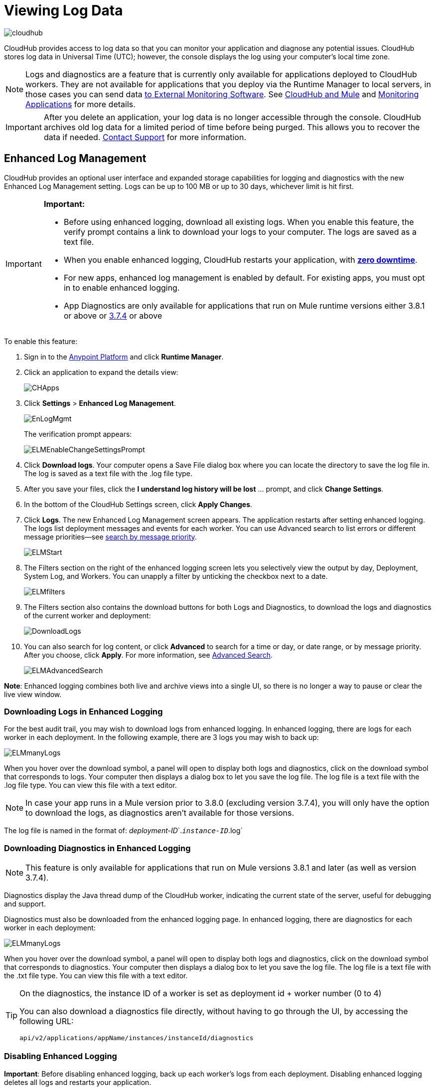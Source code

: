 = Viewing Log Data
:keywords: cloudhub, logging, enhanced log management, r44, arm, runtime manager

image:cloudhub-logo.png[cloudhub]

CloudHub provides access to log data so that you can monitor your application and diagnose any potential issues. CloudHub stores log data in Universal Time (UTC); however, the console displays the log using your computer's local time zone. 

[NOTE]
Logs and diagnostics are a feature that is currently only available for applications deployed to CloudHub workers. They are not available for applications that you deploy via the Runtime Manager to local servers, in those cases you can send data link:/runtime-manager/sending-data-from-arm-to-external-monitoring-software[to External Monitoring Software]. See link:/runtime-manager/cloudhub-and-mule[CloudHub and Mule] and link:/runtime-manager/monitoring[Monitoring Applications] for more details.


[IMPORTANT]
====
After you delete an application, your log data is no longer accessible through the console. CloudHub archives old log data for a limited period of time before being purged. This allows you to recover the data if needed. mailto:cloudhub-support@mulesoft.com[Contact Support] for more information.
====


== Enhanced Log Management

CloudHub provides an optional user interface and expanded storage capabilities for logging and diagnostics with the new Enhanced Log Management setting. Logs can be up to 100 MB or up to 30 days, whichever limit is hit first.

[IMPORTANT]
====
*Important:*

* Before using enhanced logging, download all existing logs. When you enable this feature, the verify prompt contains a link to download your logs to your computer. The logs are saved as a text file.
* When you enable enhanced logging, CloudHub restarts your application, with link:https://docs.mulesoft.com/runtime-manager/managing-cloudhub-applications#zero-downtime-updates-with-cloudhub[*zero downtime*].
* For new apps, enhanced log management is enabled by default. For existing apps, you must opt in to enable enhanced logging.
* App Diagnostics are only available for applications that run on Mule runtime versions either 3.8.1 or above or link:/release-notes/mule-esb-3.7.4-release-notes[3.7.4] or above
====

To enable this feature:

. Sign in to the link:https://anypoint.mulesoft.com/#/signin[Anypoint Platform] and click *Runtime Manager*.
. Click an application to expand the details view:
+
image:CHApps.png[CHApps]
+
. Click *Settings* > *Enhanced Log Management*. 
+
image:EnLogMgmt.png[EnLogMgmt]
+
The verification prompt appears:
+
image:ELMEnableChangeSettingsPrompt.png[ELMEnableChangeSettingsPrompt]
+
. Click *Download logs*. Your computer opens a Save File dialog box where you can locate the directory to save the log file in. The log is saved as a text file with the .log file type. 
. After you save your files, click the *I understand log history will be lost* ... prompt, and click *Change Settings*. 
. In the bottom of the CloudHub Settings screen, click *Apply Changes*.
. Click *Logs*. The new Enhanced Log Management screen appears. The application restarts after setting enhanced logging. The logs list deployment messages and events for each worker. You can use Advanced search to list errors or different message priorities--see <<Search by Message Priority, search by message priority>>.
+
image:ELMStart.png[ELMStart]
+
. The Filters section on the right of the enhanced logging screen lets you selectively view the output by day, Deployment, System Log, and Workers. You can unapply a filter by unticking the checkbox next to a date.
+
image:ELMfilters.png[ELMfilters]
+
. The Filters section also contains the download buttons for both Logs and Diagnostics, to download the logs and diagnostics of the current worker and deployment:
+
image:DownloadLogs.png[DownloadLogs]
+
. You can also search for log content, or click *Advanced* to search for a time or day, or date range, or by message priority. After you choose, click *Apply*. For more information, see <<Advanced Search, Advanced Search>>. 
+
image:ELMAdvancedSearch.png[ELMAdvancedSearch]

*Note*: Enhanced logging combines both live and archive views into a single UI, so there is no longer a way to pause or clear the live view window.

=== Downloading Logs in Enhanced Logging

For the best audit trail, you may wish to download logs from enhanced logging. In enhanced logging, there are logs for each worker in each deployment.
In the following example, there are 3 logs you may wish to back up:

image:ELMmanyLogs.png[ELMmanyLogs]

When you hover over the download symbol, a panel will open to display both logs and diagnostics, click on the download symbol that corresponds to logs. Your computer then displays a dialog box to let you save the log file. The log file is a text file with the .log file type. You can view this file with a text editor.

[NOTE]
In case your app runs in a Mule version prior to 3.8.0 (excluding version 3.7.4), you will only have the option to download the logs, as diagnostics aren't available for those versions.

The log file is named in the format of: _deployment-ID_`.`_instance-ID_`.log`

=== Downloading Diagnostics in Enhanced Logging

[NOTE]
This feature is only available for applications that run on Mule versions 3.8.1 and later (as well as version 3.7.4).

Diagnostics display the Java thread dump of the CloudHub worker, indicating the current state of the server, useful for debugging and support.

Diagnostics must also be downloaded from the enhanced logging page. In enhanced logging, there are diagnostics for each worker in each deployment:

image:ELMmanyDiagnostics.png[ELMmanyLogs]

When you hover over the download symbol, a panel will open to display both logs and diagnostics, click on the download symbol that corresponds to diagnostics. Your computer then displays a dialog box to let you save the log file. The log file is a text file with the .txt file type. You can view this file with a text editor.


[TIP]
====
On the diagnostics, the instance ID of a worker is set as deployment id + worker number (0 to 4)

You can also download a diagnostics file directly, without having to go through the UI, by accessing the following URL:

`api/v2/applications/appName/instances/instanceId/diagnostics`
====


=== Disabling Enhanced Logging

*Important*: Before disabling enhanced logging, back up each worker's logs from each deployment. Disabling enhanced logging deletes all logs and restarts your application.

To disable enhanced logging:

. Click *Settings* and uncheck *Enhanced Log Management*.
. In the following prompt, click the *I understand* ... message and click *Change Settings:
+
image:ELMChangingLogSettings.png[ELMChangingLogSettings]


== Default Log Management

If *Enhanced Log Management* is not selected, CloudHub saves 100,000 log events per application. Logs that exceed the limit are truncated every 24 hours to 100,000 events by discarding the oldest events past the limit. Individual log entries are limited to a maximum length of 100K characters; longer log entries are truncated to the limit.

The default interface differs from that of enhanced logging:

image:chlog.png[chlog]

=== Pausing and Clearing a Log

To pause the log so that entries are temporarily stopped from writing, click *Live view* and click *Pause*. While the log is paused, a green *Resume* button appears. Click *Resume* to enable more content to be written.

image:ResumeLog.png[ResumeLog]

In *Live view*, you can click the *Clear* button to clear the viewing window, so you only see the latest logs generated by the application, which is useful for debugging. The log contents are not deleted, so if you switch views to Archive and back to Live view, the full contents of the log reappear. You can also refresh your browser to see the full log.

image:LogClear.png[LogClear]

=== Log Page Controls

CloudHub provides page controls to help you move through the logs when you view historical data. The most recent logs are on page one. The data gets older as you step through the higher pages. 

You can configure the number of results that display on each page by clicking *Archive* and the down-arrow next to the number of entries:

image:LogsPages.png[LogsPages]

Click *FIRST*, *LAST*, or the number of entries to view per page, *10*, *25*, or *50*.
=== Downloading Log Data

Click *Archive* and click *Download* to save a copy of the current log view to your computer:

image:LogsDownload.png[LogsDownload]

You are prompted for a save location. You can download a maximum of 10,000 lines of log data with a single save. However, using repeated views with contiguous time windows as search criteria, the entire log may be downloaded.

=== Advanced Search

Advanced search lets you search logs by date and priority. The Advanced search interface is the same for enhanced logging and default logging.

*Enhanced logging* - Click *Advanced* in the search field. Enhanced only provides a live console.

*Default logging* - Click *Live view* to provide a live, continually updated stream of current log data from all an application's workers. Click  *Advanced*  in the search field to search only for strings in the logs. Click *Archive view* and *Advanced* to set search by text, date, or priority.

The Advanced search interface is as follows (shown for enhanced logging):

image:ELMAdvSearch.png[ELMAdvSearch]

=== Search by Date and Time

The *Date & Time* filter lets you specify a date range to search the log. Possible values are:

* Last hour
* Last 24hrs
* Last week
* Last month

=== Search by Message Priority

The Priority filter lets you view specific events in the log. You can also specify different priorities by typing `priority<type>` in the search box, as shown in the Command column in the table.

Possible values are:

[width="100%",cols="33a,33a,33a",options="header"]
|===
| Value
| Description
| Command

| All Priorities
| List all messages
| N/A

| ERROR
| List only error messages, such when an exception occurs.
| priority:ERROR

| FATAL
| List only fatal messages for when an application fails
| priority:FATAL

| INFO
| List informative messages
| priority:INFO

| SYSTEM
| List messages about application and worker startup
| priority:SYSTEM

| CONSOLE
| List message about console events such as setting the objectstore
| priority:CONSOLE

| WARN
| List warning messages
| priority:WARN

| DEBUG
| List debugging messages
| priority:DEBUG

|===

=== Wildcard Searching

You can also filter log data by entering search terms into the search box at the top of the log page that match results in the log message. You can search for any exact term in the log message as well as a few common quantifiers for wildcard searching:

* `?` - The question mark matches zero or one of the preceding element.
* `*` - The asterisk matches zero or more of the preceding element.

== See Also

* link:/runtime-manager/monitoring[Monitoring Applications]
